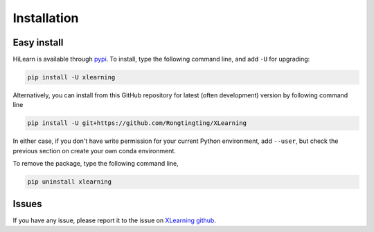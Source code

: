 ============
Installation
============

Easy install
============

HiLearn is available through `pypi`_. To install, type the following command 
line, and add ``-U`` for upgrading:

.. code-block:: bash

  pip install -U xlearning

Alternatively, you can install from this GitHub repository for latest (often 
development) version by following command line

.. code-block:: bash

  pip install -U git+https://github.com/Rongtingting/XLearning

In either case, if you don't have write permission for your current Python 
environment, add ``--user``, but check the previous section on create your own
conda environment.

.. _pypi: https://pypi.org/project/xlearning

To remove the package, type the following command line,

.. code-block:: bash

  pip uninstall xlearning


Issues
======


If you have any issue, please report it to the issue on `XLearning github`_.

.. _XLearning github: https://github.com/Rongtingting/XLearning/issues

